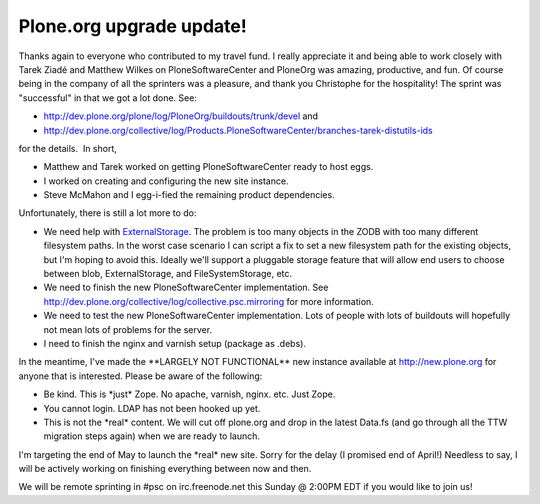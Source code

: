 Plone.org upgrade update!
=========================

.. post:: 2008/05/01
   :tags: plone, python
   :category: python
   :author: me
   :location: DC
   :language: en

Thanks again to everyone who contributed to my travel fund. I really appreciate it and being able to work closely with Tarek Ziadé and Matthew Wilkes on PloneSoftwareCenter and PloneOrg was amazing, productive, and fun. Of course being in the company of all the sprinters was a pleasure, and thank you Christophe for the hospitality! The sprint was "successful" in that we got a lot done. See:

-  `http://dev.plone.org/plone/log/PloneOrg/buildouts/trunk/devel`_ and
-  `http://dev.plone.org/collective/log/Products.PloneSoftwareCenter/branches-tarek-distutils-ids`_

for the details.  In short,

-  Matthew and Tarek worked on getting PloneSoftwareCenter ready to host eggs.
-  I worked on creating and configuring the new site instance.
-  Steve McMahon and I egg-i-fied the remaining product dependencies.

Unfortunately, there is still a lot more to do:

-  We need help with `ExternalStorage`_. The problem is too many objects in the ZODB with too many different filesystem paths. In the worst case scenario I can script a fix to set a new filesystem path for the existing objects, but I'm hoping to avoid this. Ideally we'll support a pluggable storage feature that will allow end users to choose between blob, ExternalStorage, and FileSystemStorage, etc.
-  We need to finish the new PloneSoftwareCenter implementation. See `http://dev.plone.org/collective/log/collective.psc.mirroring`_ for more information.
-  We need to test the new PloneSoftwareCenter implementation. Lots of people with lots of buildouts will hopefully not mean lots of problems for the server.
-  I need to finish the nginx and varnish setup (package as .debs).

In the meantime, I've made the \*\*LARGELY NOT FUNCTIONAL\*\* new instance available at `http://new.plone.org`_ for anyone that is interested. Please be aware of the following:

-  Be kind. This is \*just\* Zope. No apache, varnish, nginx. etc. Just Zope.
-  You cannot login. LDAP has not been hooked up yet.
-  This is not the \*real\* content. We will cut off plone.org and drop in the latest Data.fs (and go through all the TTW migration steps again) when we are ready to launch.

I'm targeting the end of May to launch the \*real\* new site. Sorry for the delay (I promised end of April!) Needless to say, I will be actively working on finishing everything between now and then.

We will be remote sprinting in #psc on irc.freenode.net this Sunday @ 2:00PM EDT if you would like to join us!

.. _`http://dev.plone.org/plone/log/PloneOrg/buildouts/trunk/devel`: http://dev.plone.org/plone/log/PloneOrg/buildouts/trunk/devel
.. _`http://dev.plone.org/collective/log/Products.PloneSoftwareCenter/branches-tarek-distutils-ids`: http://dev.plone.org/collective/log/Products.PloneSoftwareCenter/branches-tarek-distutils-ids
.. _ExternalStorage: http://dev.plone.org/collective/browser/ExternalStorage
.. _`http://dev.plone.org/collective/log/collective.psc.mirroring`: http://dev.plone.org/collective/log/collective.psc.mirroring
.. _`http://new.plone.org`: http://new.plone.org
